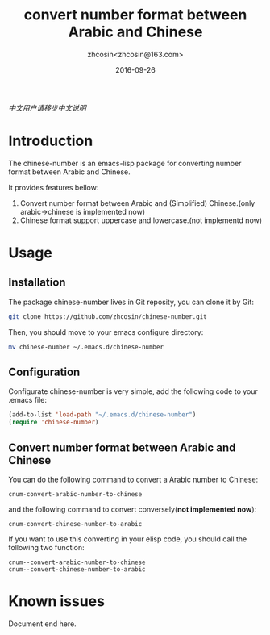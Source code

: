 #+TITLE: convert number format between Arabic and Chinese
#+AUTHOR: zhcosin<zhcosin@163.com>
#+DATE: 2016-09-26

[[README.org][中文用户请移步中文说明]]

* Introduction
  
The chinese-number is an emacs-lisp package for converting number format between Arabic and Chinese.

It provides features bellow:
1. Convert number format between Arabic and (Simplified) Chinese.(only arabic->chinese is implemented now)
1. Chinese format support uppercase and lowercase.(not implementd now)

* Usage

** Installation
   
The package chinese-number lives in Git reposity, you can clone it by Git:
#+BEGIN_SRC sh
git clone https://github.com/zhcosin/chinese-number.git
#+END_SRC
Then, you should move to your emacs configure directory:
#+BEGIN_SRC sh
mv chinese-number ~/.emacs.d/chinese-number
#+END_SRC

** Configuration
   
Configurate chinese-number is very simple, add the following code to your .emacs file:
#+BEGIN_SRC emacs-lisp
(add-to-list 'load-path "~/.emacs.d/chinese-number")
(require 'chinese-number)
#+END_SRC

** Convert number format between Arabic and Chinese
   
You can do the following command to convert a Arabic number to Chinese:
#+BEGIN_SRC
cnum-convert-arabic-number-to-chinese
#+END_SRC
and the following command to convert conversely(*not implemented now*):
#+BEGIN_SRC
cnum-convert-chinese-number-to-arabic 
#+END_SRC
If you want to use this converting in your elisp code, you should call the following two function:
#+BEGIN_SRC
cnum--convert-arabic-number-to-chinese
cnum--convert-chinese-number-to-arabic
#+END_SRC
   
* Known issues
  

  Document end here.
